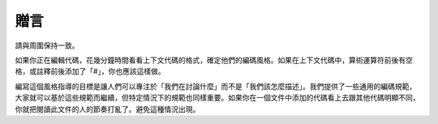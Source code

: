 贈言
========

請與周圍保持一致。

如果你正在編輯代碼，花幾分鐘時間看看上下文代碼的格式，確定他們的編碼風格。如果在上下文代碼中，算術運算符前後有空格，或註釋前後添加了「#」，你也應該這樣做。

編寫這個風格指導的目標是讓人們可以專注於「我們在討論什麼」而不是「我們該怎麼描述」。我們提供了一些通用的編碼規範，大家就可以基於這些規範而繼續，但特定情況下的規範也同樣重要。如果你在一個文件中添加的代碼看上去跟其他代碼明顯不同，你就把閱讀此文件的人的節奏打亂了。避免這種情況出現。
